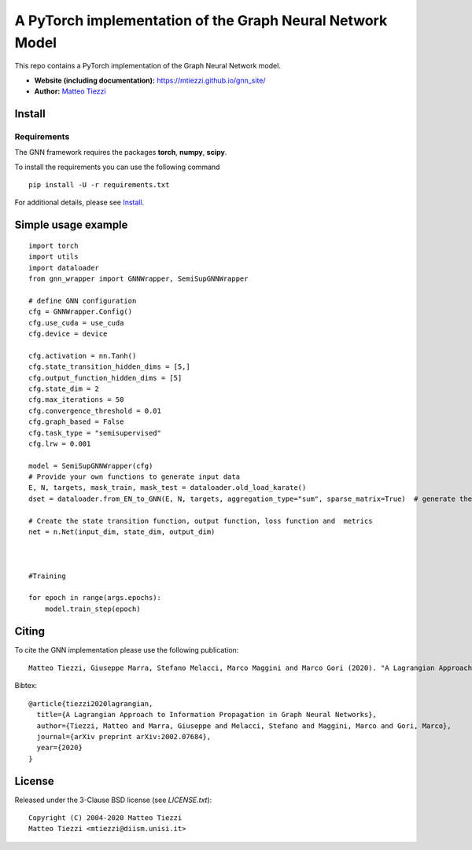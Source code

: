 A PyTorch implementation of the Graph Neural Network Model
==========================================================

This repo contains a PyTorch implementation of the Graph Neural Network model.


- **Website (including documentation):** https://mtiezzi.github.io/gnn_site/
- **Author:** `Matteo Tiezzi <http://mtiezzi.github.io/>`_  
Install
-------

Requirements
^^^^^^^^^^^^
The GNN framework requires the packages **torch**, **numpy**, **scipy**.


To install the requirements you can use the following command
::


      pip install -U -r requirements.txt



For additional details, please see `Install <https://mtiezzi.github.io/gnn_site/install.html>`_.

Simple usage example
--------------------

::

        import torch
        import utils
        import dataloader
        from gnn_wrapper import GNNWrapper, SemiSupGNNWrapper
        
        # define GNN configuration 
        cfg = GNNWrapper.Config()
        cfg.use_cuda = use_cuda
        cfg.device = device       

        cfg.activation = nn.Tanh()
        cfg.state_transition_hidden_dims = [5,]
        cfg.output_function_hidden_dims = [5]
        cfg.state_dim = 2
        cfg.max_iterations = 50
        cfg.convergence_threshold = 0.01
        cfg.graph_based = False
        cfg.task_type = "semisupervised"
        cfg.lrw = 0.001

        model = SemiSupGNNWrapper(cfg)
        # Provide your own functions to generate input data
        E, N, targets, mask_train, mask_test = dataloader.old_load_karate()
        dset = dataloader.from_EN_to_GNN(E, N, targets, aggregation_type="sum", sparse_matrix=True)  # generate the dataset

        # Create the state transition function, output function, loss function and  metrics 
        net = n.Net(input_dim, state_dim, output_dim)

        
        
        #Training
                
        for epoch in range(args.epochs):
            model.train_step(epoch)



Citing
------

To cite the GNN implementation please use the following publication::

    Matteo Tiezzi, Giuseppe Marra, Stefano Melacci, Marco Maggini and Marco Gori (2020). "A Lagrangian Approach to Information Propagation in Graph Neural Networks; ECAI2020

Bibtex::

    @article{tiezzi2020lagrangian,
      title={A Lagrangian Approach to Information Propagation in Graph Neural Networks},
      author={Tiezzi, Matteo and Marra, Giuseppe and Melacci, Stefano and Maggini, Marco and Gori, Marco},
      journal={arXiv preprint arXiv:2002.07684},
      year={2020}
    }


License
-------

Released under the 3-Clause BSD license (see `LICENSE.txt`)::

   Copyright (C) 2004-2020 Matteo Tiezzi
   Matteo Tiezzi <mtiezzi@diism.unisi.it>
